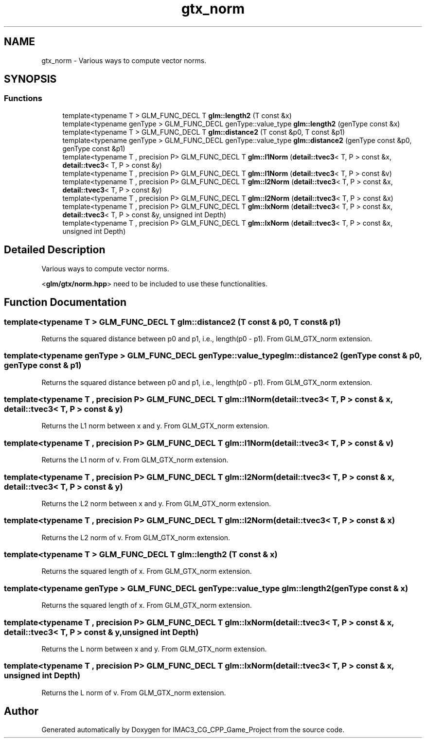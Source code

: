 .TH "gtx_norm" 3 "Fri Dec 14 2018" "IMAC3_CG_CPP_Game_Project" \" -*- nroff -*-
.ad l
.nh
.SH NAME
gtx_norm \- Various ways to compute vector norms\&.  

.SH SYNOPSIS
.br
.PP
.SS "Functions"

.in +1c
.ti -1c
.RI "template<typename T > GLM_FUNC_DECL T \fBglm::length2\fP (T const &x)"
.br
.ti -1c
.RI "template<typename genType > GLM_FUNC_DECL genType::value_type \fBglm::length2\fP (genType const &x)"
.br
.ti -1c
.RI "template<typename T > GLM_FUNC_DECL T \fBglm::distance2\fP (T const &p0, T const &p1)"
.br
.ti -1c
.RI "template<typename genType > GLM_FUNC_DECL genType::value_type \fBglm::distance2\fP (genType const &p0, genType const &p1)"
.br
.ti -1c
.RI "template<typename T , precision P> GLM_FUNC_DECL T \fBglm::l1Norm\fP (\fBdetail::tvec3\fP< T, P > const &x, \fBdetail::tvec3\fP< T, P > const &y)"
.br
.ti -1c
.RI "template<typename T , precision P> GLM_FUNC_DECL T \fBglm::l1Norm\fP (\fBdetail::tvec3\fP< T, P > const &v)"
.br
.ti -1c
.RI "template<typename T , precision P> GLM_FUNC_DECL T \fBglm::l2Norm\fP (\fBdetail::tvec3\fP< T, P > const &x, \fBdetail::tvec3\fP< T, P > const &y)"
.br
.ti -1c
.RI "template<typename T , precision P> GLM_FUNC_DECL T \fBglm::l2Norm\fP (\fBdetail::tvec3\fP< T, P > const &x)"
.br
.ti -1c
.RI "template<typename T , precision P> GLM_FUNC_DECL T \fBglm::lxNorm\fP (\fBdetail::tvec3\fP< T, P > const &x, \fBdetail::tvec3\fP< T, P > const &y, unsigned int Depth)"
.br
.ti -1c
.RI "template<typename T , precision P> GLM_FUNC_DECL T \fBglm::lxNorm\fP (\fBdetail::tvec3\fP< T, P > const &x, unsigned int Depth)"
.br
.in -1c
.SH "Detailed Description"
.PP 
Various ways to compute vector norms\&. 

<\fBglm/gtx/norm\&.hpp\fP> need to be included to use these functionalities\&. 
.SH "Function Documentation"
.PP 
.SS "template<typename T > GLM_FUNC_DECL T glm::distance2 (T const & p0, T const & p1)"
Returns the squared distance between p0 and p1, i\&.e\&., length(p0 - p1)\&. From GLM_GTX_norm extension\&. 
.SS "template<typename genType > GLM_FUNC_DECL genType::value_type glm::distance2 (genType const & p0, genType const & p1)"
Returns the squared distance between p0 and p1, i\&.e\&., length(p0 - p1)\&. From GLM_GTX_norm extension\&. 
.SS "template<typename T , precision P> GLM_FUNC_DECL T glm::l1Norm (\fBdetail::tvec3\fP< T, P > const & x, \fBdetail::tvec3\fP< T, P > const & y)"
Returns the L1 norm between x and y\&. From GLM_GTX_norm extension\&. 
.SS "template<typename T , precision P> GLM_FUNC_DECL T glm::l1Norm (\fBdetail::tvec3\fP< T, P > const & v)"
Returns the L1 norm of v\&. From GLM_GTX_norm extension\&. 
.SS "template<typename T , precision P> GLM_FUNC_DECL T glm::l2Norm (\fBdetail::tvec3\fP< T, P > const & x, \fBdetail::tvec3\fP< T, P > const & y)"
Returns the L2 norm between x and y\&. From GLM_GTX_norm extension\&. 
.SS "template<typename T , precision P> GLM_FUNC_DECL T glm::l2Norm (\fBdetail::tvec3\fP< T, P > const & x)"
Returns the L2 norm of v\&. From GLM_GTX_norm extension\&. 
.SS "template<typename T > GLM_FUNC_DECL T glm::length2 (T const & x)"
Returns the squared length of x\&. From GLM_GTX_norm extension\&. 
.SS "template<typename genType > GLM_FUNC_DECL genType::value_type glm::length2 (genType const & x)"
Returns the squared length of x\&. From GLM_GTX_norm extension\&. 
.SS "template<typename T , precision P> GLM_FUNC_DECL T glm::lxNorm (\fBdetail::tvec3\fP< T, P > const & x, \fBdetail::tvec3\fP< T, P > const & y, unsigned int Depth)"
Returns the L norm between x and y\&. From GLM_GTX_norm extension\&. 
.SS "template<typename T , precision P> GLM_FUNC_DECL T glm::lxNorm (\fBdetail::tvec3\fP< T, P > const & x, unsigned int Depth)"
Returns the L norm of v\&. From GLM_GTX_norm extension\&. 
.SH "Author"
.PP 
Generated automatically by Doxygen for IMAC3_CG_CPP_Game_Project from the source code\&.

